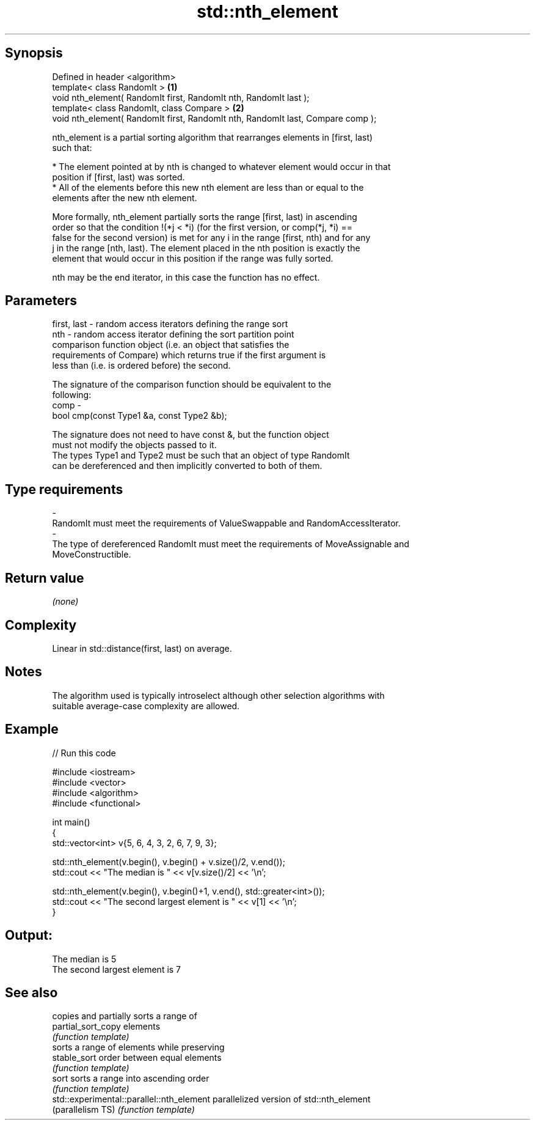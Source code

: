 .TH std::nth_element 3 "Sep  4 2015" "2.0 | http://cppreference.com" "C++ Standard Libary"
.SH Synopsis
   Defined in header <algorithm>
   template< class RandomIt >                                                     \fB(1)\fP
   void nth_element( RandomIt first, RandomIt nth, RandomIt last );
   template< class RandomIt, class Compare >                                      \fB(2)\fP
   void nth_element( RandomIt first, RandomIt nth, RandomIt last, Compare comp );

   nth_element is a partial sorting algorithm that rearranges elements in [first, last)
   such that:

     * The element pointed at by nth is changed to whatever element would occur in that
       position if [first, last) was sorted.
     * All of the elements before this new nth element are less than or equal to the
       elements after the new nth element.

   More formally, nth_element partially sorts the range [first, last) in ascending
   order so that the condition !(*j < *i) (for the first version, or comp(*j, *i) ==
   false for the second version) is met for any i in the range [first, nth) and for any
   j in the range [nth, last). The element placed in the nth position is exactly the
   element that would occur in this position if the range was fully sorted.

   nth may be the end iterator, in this case the function has no effect.

.SH Parameters

   first, last - random access iterators defining the range sort
   nth         - random access iterator defining the sort partition point
                 comparison function object (i.e. an object that satisfies the
                 requirements of Compare) which returns true if the first argument is
                 less than (i.e. is ordered before) the second.

                 The signature of the comparison function should be equivalent to the
                 following:
   comp        -
                 bool cmp(const Type1 &a, const Type2 &b);

                 The signature does not need to have const &, but the function object
                 must not modify the objects passed to it.
                 The types Type1 and Type2 must be such that an object of type RandomIt
                 can be dereferenced and then implicitly converted to both of them. 
.SH Type requirements
   -
   RandomIt must meet the requirements of ValueSwappable and RandomAccessIterator.
   -
   The type of dereferenced RandomIt must meet the requirements of MoveAssignable and
   MoveConstructible.

.SH Return value

   \fI(none)\fP

.SH Complexity

   Linear in std::distance(first, last) on average.

.SH Notes

   The algorithm used is typically introselect although other selection algorithms with
   suitable average-case complexity are allowed.

.SH Example

   
// Run this code

 #include <iostream>
 #include <vector>
 #include <algorithm>
 #include <functional>

 int main()
 {
     std::vector<int> v{5, 6, 4, 3, 2, 6, 7, 9, 3};

     std::nth_element(v.begin(), v.begin() + v.size()/2, v.end());
     std::cout << "The median is " << v[v.size()/2] << '\\n';

     std::nth_element(v.begin(), v.begin()+1, v.end(), std::greater<int>());
     std::cout << "The second largest element is " << v[1] << '\\n';
 }

.SH Output:

 The median is 5
 The second largest element is 7

.SH See also

                                            copies and partially sorts a range of
   partial_sort_copy                        elements
                                            \fI(function template)\fP
                                            sorts a range of elements while preserving
   stable_sort                              order between equal elements
                                            \fI(function template)\fP
   sort                                     sorts a range into ascending order
                                            \fI(function template)\fP
   std::experimental::parallel::nth_element parallelized version of std::nth_element
   (parallelism TS)                         \fI(function template)\fP
